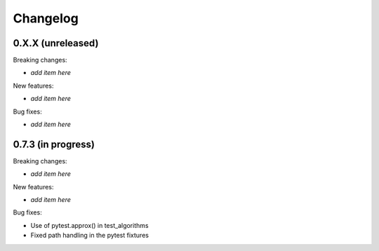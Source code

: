 Changelog
=========

0.X.X (unreleased)
------------------

Breaking changes:

- *add item here*

New features:

- *add item here*

Bug fixes:

- *add item here*


0.7.3 (in progress)
------------------

Breaking changes:

- *add item here*

New features:

- *add item here*

Bug fixes:

- Use of pytest.approx() in test_algorithms
- Fixed path handling in the pytest fixtures